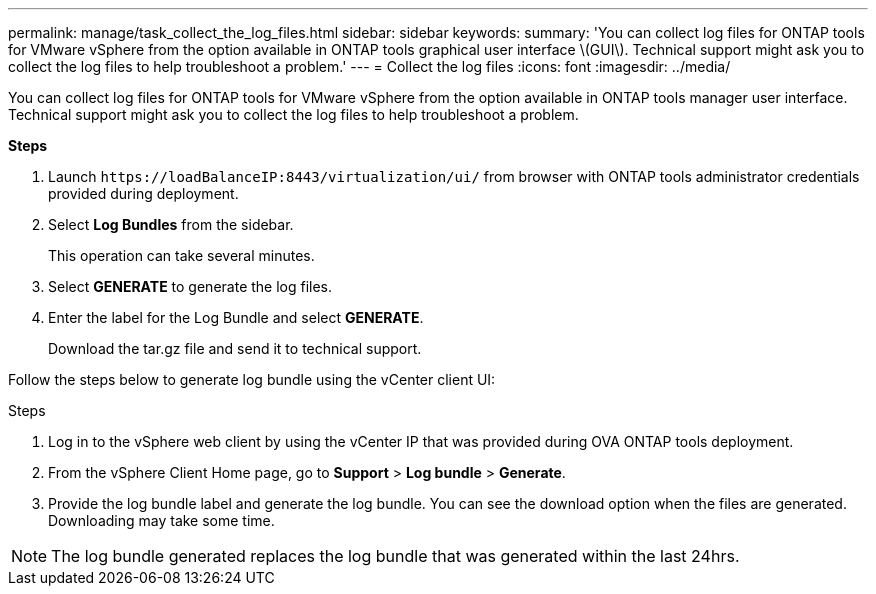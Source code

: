 ---
permalink: manage/task_collect_the_log_files.html
sidebar: sidebar
keywords:
summary: 'You can collect log files for ONTAP tools for VMware vSphere from the option available in ONTAP tools graphical user interface \(GUI\). Technical support might ask you to collect the log files to help troubleshoot a problem.'
---
= Collect the log files
:icons: font
:imagesdir: ../media/

[.lead]
You can collect log files for ONTAP tools for VMware vSphere from the option available in ONTAP tools manager user interface. Technical support might ask you to collect the log files to help troubleshoot a problem.

*Steps*

. Launch `\https://loadBalanceIP:8443/virtualization/ui/` from browser with ONTAP tools administrator credentials provided during deployment. 
. Select *Log Bundles* from the sidebar.
+
This operation can take several minutes.
. Select *GENERATE* to generate the log files.
. Enter the label for the Log Bundle and select *GENERATE*.
+
Download the tar.gz file and send it to technical support. 

Follow the steps below to generate log bundle using the vCenter client UI:

.Steps
. Log in to the vSphere web client by using the vCenter IP that was provided during OVA ONTAP tools
deployment.
. From the vSphere Client Home page, go to *Support* > *Log bundle* > *Generate*.
. Provide the log bundle label and generate the log bundle.
You can see the download option when the files are generated. Downloading may take some time.

[NOTE]
The log bundle generated replaces the log bundle that was generated within the last 24hrs.
